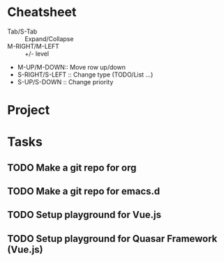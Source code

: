 * Cheatsheet
- Tab/S-Tab :: Expand/Collapse
- M-RIGHT/M-LEFT :: +/- level
- M-UP/M-DOWN:: Move row up/down
- S-RIGHT/S-LEFT :: Change type (TODO/List ...)
- S-UP/S-DOWN :: Change priority
* Project
* Tasks
** TODO Make a git repo for org
** TODO Make a git repo for emacs.d
** TODO Setup playground for Vue.js
** TODO Setup playground for Quasar Framework (Vue.js)
